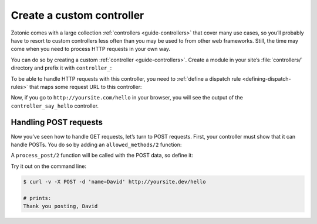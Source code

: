 .. _cookbook-custom-controller:

Create a custom controller
==========================

Zotonic comes with a large collection :ref:`controllers <guide-controllers>`
that cover many use cases, so you’ll probably have to resort to custom
controllers less often than you may be used to from other web frameworks. Still,
the time may come when you need to process HTTP requests in your own way.

You can do so by creating a custom :ref:`controller <guide-controllers>`. Create
a module in your site’s :file:`controllers/` directory and prefix it with
``controller_``:

.. code-block:: erlang
    :caption: yoursite/controllers/controller_say_hello.erl

    -module(controller_say_hello).

    -export([
        html/1
    ]).

    %% Include this to have a working controller out of the box
    -include_lib("controller_html_helper.hrl").

    %% This function renders some HTML when the controller is called
    html(Context) ->
        {<<"Hello world and all the people in it!">>, Context}.

To be able to handle HTTP requests with this controller, you need to
:ref:`define a dispatch rule <defining-dispatch-rules>` that maps some request
URL to this controller:

.. code-block:: erlang
    :caption: yoursite/dispatch/dispatch

    [
        {say_hello, ["hello"], controller_say_hello, []}
    ].

Now, if you go to ``http://yoursite.com/hello`` in your browser, you will see
the output of the ``controller_say_hello`` controller.

Handling POST requests
----------------------

Now you’ve seen how to handle GET requests, let’s turn to POST requests. First,
your controller must show that it can handle POSTs. You do so by adding an
``allowed_methods/2`` function:

.. code-block:: erlang
    :caption: yoursite/controllers/controller_say_hello.erl

    -module(controller_say_hello).

    -export([
        %% ...
        allowed_methods/2
    ]).

    %% ...

    %% This controller will handle only GETs and POSTs
    allowed_methods(ReqData, State) ->
        {['GET', 'POST'], ReqData, State}.

A ``process_post/2`` function will be called with the POST data, so define it:

.. code-block:: erlang
    :caption: yoursite/controllers/controller_say_hello.erl

    -module(controller_say_hello).

    -export([
        allowed_methods/2,
        html/1,
        process_post/2,
    ]).

    -include_lib("controller_html_helper.hrl").

    allowed_methods(ReqData, State) ->
        {['GET', 'POST'], ReqData, State}.

    html(Context) ->
        {<<"Hello world and all the people in it!">>, Context}.

    process_post(ReqData, Context) ->
        %% Process the POST data
        Context1 = ?WM_REQ(ReqData, Context),
        Context2 = z_context:ensure_qs(Context1),
        Name = list_to_binary(z_context:get_q(name, Context2)),

        {{halt, 200}, wrq:set_resp_body(<<"Thank you posting, ", Name/binary>>, ReqData), Context}.

Try it out on the command line:

.. code-block:: shell

    $ curl -v -X POST -d 'name=David' http://yoursite.dev/hello

    # prints:
    Thank you posting, David

.. seealso::

    * :ref:`guide-controllers` in the Developer Guide
